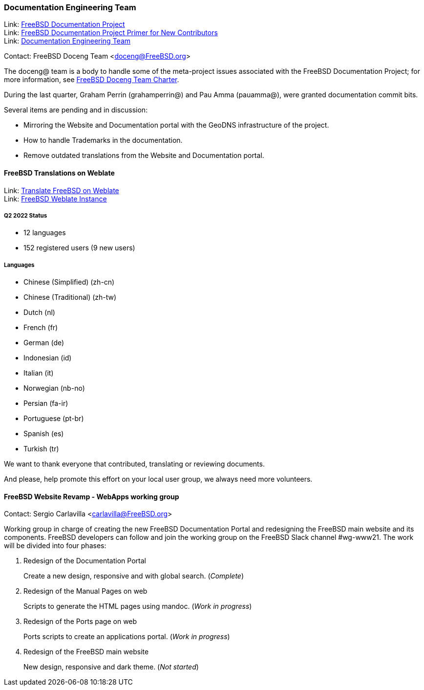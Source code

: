 ////
Quarter:	2nd quarter of 2022
Prepared by:	dbaio
Reviewed by:	-
Last edit:	$Date: 2022-07-02 22:35:43 -0300 (Sat, 02 Jul 2022) $
Version:	$Id: doceng-2022-2nd-quarter-status-report.adoc 241 2022-07-03 01:35:43Z dbaio $
////

=== Documentation Engineering Team

Link: link:https://www.freebsd.org/docproj/[FreeBSD Documentation Project] +
Link: link:https://docs.freebsd.org/en/books/fdp-primer/[FreeBSD Documentation Project Primer for New Contributors] +
Link: link:https://www.freebsd.org/administration/#t-doceng[Documentation Engineering Team]

Contact: FreeBSD Doceng Team <doceng@FreeBSD.org>

The doceng@ team is a body to handle some of the meta-project issues associated with the FreeBSD Documentation Project; for more information, see link:https://www.freebsd.org/internal/doceng/[FreeBSD Doceng Team Charter].

During the last quarter, Graham Perrin (grahamperrin@) and Pau Amma (pauamma@), were granted documentation commit bits.

Several items are pending and in discussion:

* Mirroring the Website and Documentation portal with the GeoDNS infrastructure of the project.
* How to handle Trademarks in the documentation.
* Remove outdated translations from the Website and Documentation portal.

==== FreeBSD Translations on Weblate

Link: link:https://wiki.freebsd.org/Doc/Translation/Weblate[Translate FreeBSD on Weblate] +
Link: link:https://translate-dev.freebsd.org/[FreeBSD Weblate Instance]

===== Q2 2022 Status

* 12 languages
* 152 registered users (9 new users)

===== Languages

* Chinese (Simplified) (zh-cn)
* Chinese (Traditional) (zh-tw)
* Dutch (nl)
* French (fr)
* German (de)
* Indonesian (id)
* Italian (it)
* Norwegian (nb-no)
* Persian (fa-ir)
* Portuguese (pt-br)
* Spanish (es)
* Turkish (tr)

We want to thank everyone that contributed, translating or reviewing documents.

And please, help promote this effort on your local user group, we always need more volunteers.


==== FreeBSD Website Revamp - WebApps working group

Contact: Sergio Carlavilla <carlavilla@FreeBSD.org>

Working group in charge of creating the new FreeBSD Documentation Portal and redesigning the FreeBSD main website and its components.
FreeBSD developers can follow and join the working group on the FreeBSD Slack channel #wg-www21.
The work will be divided into four phases:

. Redesign of the Documentation Portal
+
Create a new design, responsive and with global search. (_Complete_)

. Redesign of the Manual Pages on web
+
Scripts to generate the HTML pages using mandoc. (_Work in progress_)

. Redesign of the Ports page on web
+
Ports scripts to create an applications portal. (_Work in progress_)

. Redesign of the FreeBSD main website
+
New design, responsive and dark theme. (_Not started_)
